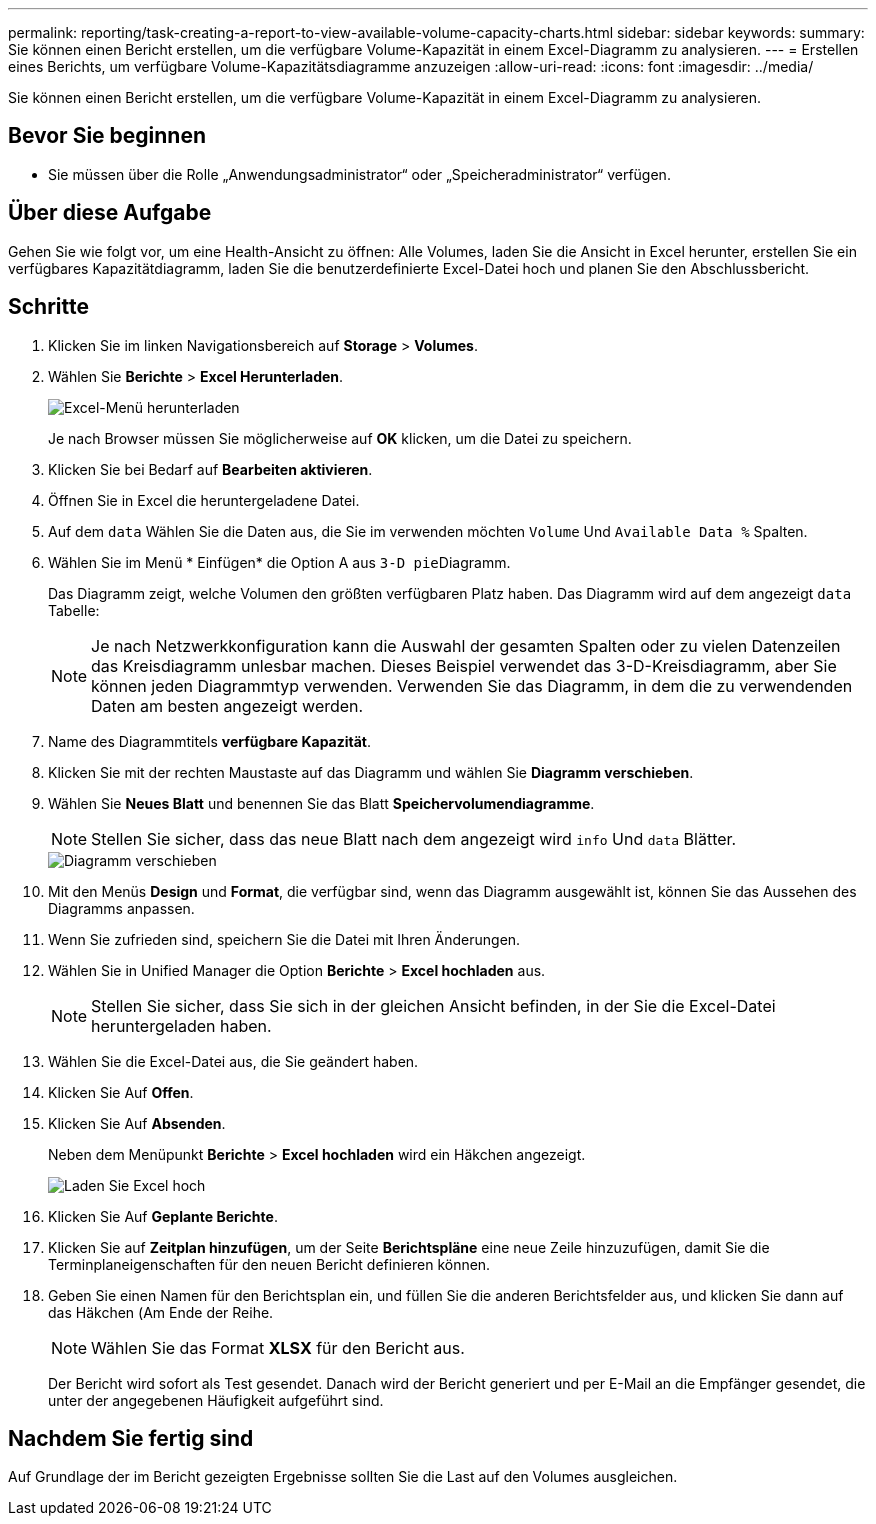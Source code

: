 ---
permalink: reporting/task-creating-a-report-to-view-available-volume-capacity-charts.html 
sidebar: sidebar 
keywords:  
summary: Sie können einen Bericht erstellen, um die verfügbare Volume-Kapazität in einem Excel-Diagramm zu analysieren. 
---
= Erstellen eines Berichts, um verfügbare Volume-Kapazitätsdiagramme anzuzeigen
:allow-uri-read: 
:icons: font
:imagesdir: ../media/


[role="lead"]
Sie können einen Bericht erstellen, um die verfügbare Volume-Kapazität in einem Excel-Diagramm zu analysieren.



== Bevor Sie beginnen

* Sie müssen über die Rolle „Anwendungsadministrator“ oder „Speicheradministrator“ verfügen.




== Über diese Aufgabe

Gehen Sie wie folgt vor, um eine Health-Ansicht zu öffnen: Alle Volumes, laden Sie die Ansicht in Excel herunter, erstellen Sie ein verfügbares Kapazitätdiagramm, laden Sie die benutzerdefinierte Excel-Datei hoch und planen Sie den Abschlussbericht.



== Schritte

. Klicken Sie im linken Navigationsbereich auf *Storage* > *Volumes*.
. Wählen Sie *Berichte* > *Excel Herunterladen*.
+
image::../media/download-excel-menu.png[Excel-Menü herunterladen]

+
Je nach Browser müssen Sie möglicherweise auf *OK* klicken, um die Datei zu speichern.

. Klicken Sie bei Bedarf auf *Bearbeiten aktivieren*.
. Öffnen Sie in Excel die heruntergeladene Datei.
. Auf dem `data` Wählen Sie die Daten aus, die Sie im verwenden möchten `Volume` Und `Available Data %` Spalten.
. Wählen Sie im Menü * Einfügen* die Option A aus ``3-D pie``Diagramm.
+
Das Diagramm zeigt, welche Volumen den größten verfügbaren Platz haben. Das Diagramm wird auf dem angezeigt `data` Tabelle:

+
[NOTE]
====
Je nach Netzwerkkonfiguration kann die Auswahl der gesamten Spalten oder zu vielen Datenzeilen das Kreisdiagramm unlesbar machen. Dieses Beispiel verwendet das 3-D-Kreisdiagramm, aber Sie können jeden Diagrammtyp verwenden. Verwenden Sie das Diagramm, in dem die zu verwendenden Daten am besten angezeigt werden.

====
. Name des Diagrammtitels *verfügbare Kapazität*.
. Klicken Sie mit der rechten Maustaste auf das Diagramm und wählen Sie *Diagramm verschieben*.
. Wählen Sie *Neues Blatt* und benennen Sie das Blatt *Speichervolumendiagramme*.
+
[NOTE]
====
Stellen Sie sicher, dass das neue Blatt nach dem angezeigt wird `info` Und `data` Blätter.

====
+
image::../media/move-chart.png[Diagramm verschieben]

. Mit den Menüs *Design* und *Format*, die verfügbar sind, wenn das Diagramm ausgewählt ist, können Sie das Aussehen des Diagramms anpassen.
. Wenn Sie zufrieden sind, speichern Sie die Datei mit Ihren Änderungen.
. Wählen Sie in Unified Manager die Option *Berichte* > *Excel hochladen* aus.
+
[NOTE]
====
Stellen Sie sicher, dass Sie sich in der gleichen Ansicht befinden, in der Sie die Excel-Datei heruntergeladen haben.

====
. Wählen Sie die Excel-Datei aus, die Sie geändert haben.
. Klicken Sie Auf *Offen*.
. Klicken Sie Auf *Absenden*.
+
Neben dem Menüpunkt *Berichte* > *Excel hochladen* wird ein Häkchen angezeigt.

+
image::../media/upload-excel.png[Laden Sie Excel hoch]

. Klicken Sie Auf *Geplante Berichte*.
. Klicken Sie auf *Zeitplan hinzufügen*, um der Seite *Berichtspläne* eine neue Zeile hinzuzufügen, damit Sie die Terminplaneigenschaften für den neuen Bericht definieren können.
. Geben Sie einen Namen für den Berichtsplan ein, und füllen Sie die anderen Berichtsfelder aus, und klicken Sie dann auf das Häkchen (image:../media/blue-check.gif[""]Am Ende der Reihe.
+
[NOTE]
====
Wählen Sie das Format *XLSX* für den Bericht aus.

====
+
Der Bericht wird sofort als Test gesendet. Danach wird der Bericht generiert und per E-Mail an die Empfänger gesendet, die unter der angegebenen Häufigkeit aufgeführt sind.





== Nachdem Sie fertig sind

Auf Grundlage der im Bericht gezeigten Ergebnisse sollten Sie die Last auf den Volumes ausgleichen.
